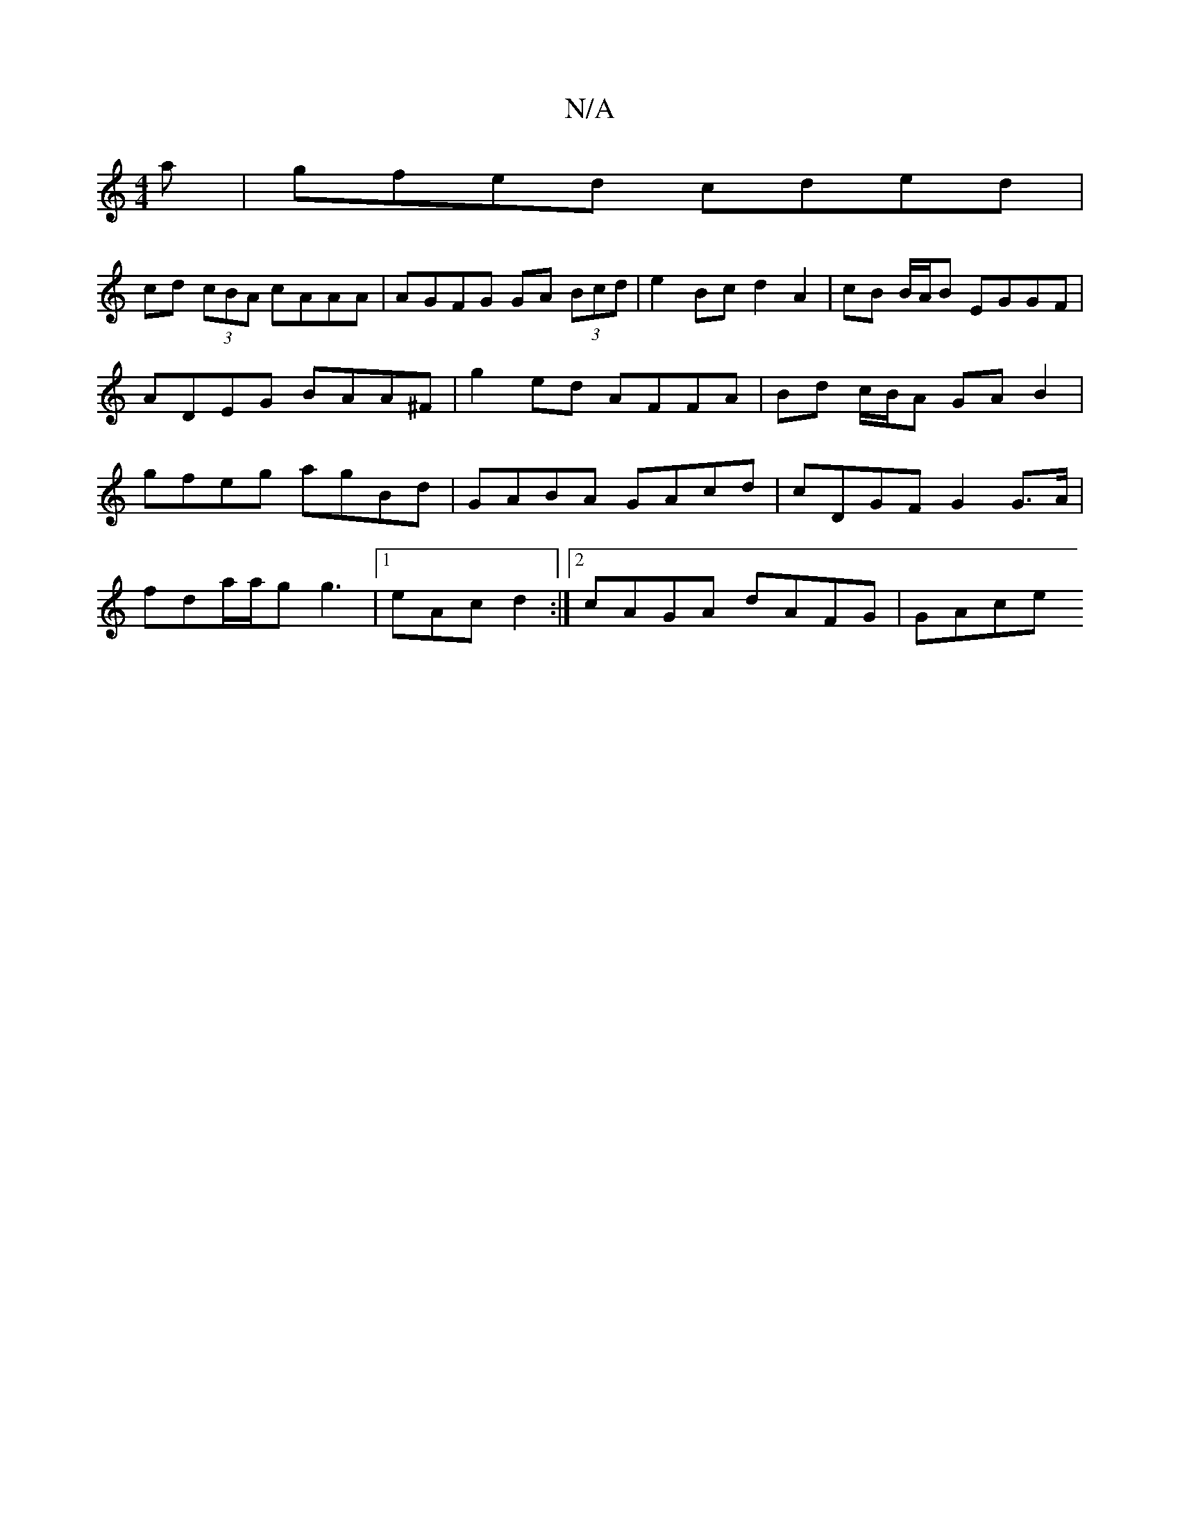 X:1
T:N/A
M:4/4
R:N/A
K:Cmajor
 a | gfed cded |
cd (3cBA cAAA | AGFG GA (3Bcd | e2 Bc d2 A2 | cB B/A/B EGGF |
ADEG BAA^F | g2 ed AFFA | Bd c/B/A GAB2 |
gfeg agBd | GABA GAcd | cDGF G2 G>A |
fda/a/g g3 |[1 eAc d2 :|2 cAGA dAFG| GAce